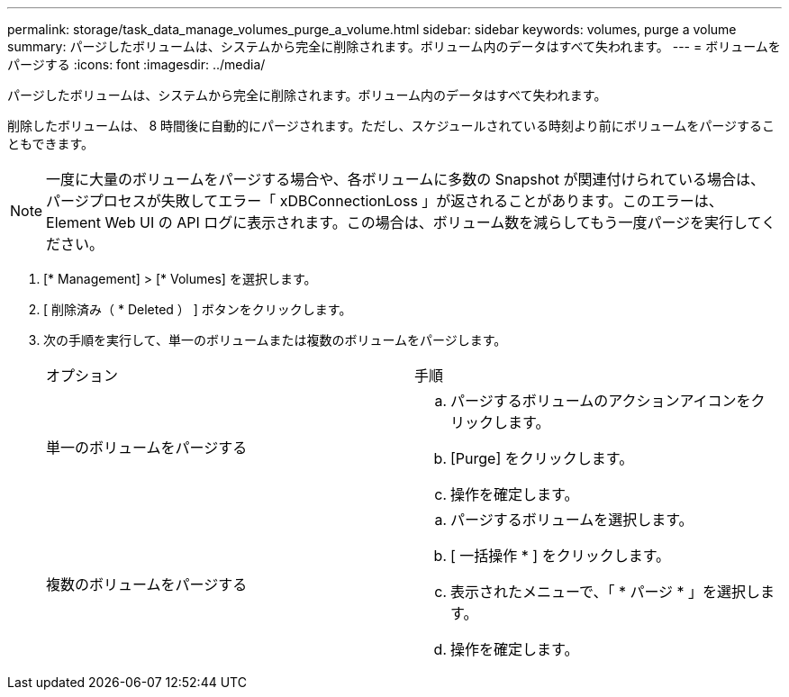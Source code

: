---
permalink: storage/task_data_manage_volumes_purge_a_volume.html 
sidebar: sidebar 
keywords: volumes, purge a volume 
summary: パージしたボリュームは、システムから完全に削除されます。ボリューム内のデータはすべて失われます。 
---
= ボリュームをパージする
:icons: font
:imagesdir: ../media/


[role="lead"]
パージしたボリュームは、システムから完全に削除されます。ボリューム内のデータはすべて失われます。

削除したボリュームは、 8 時間後に自動的にパージされます。ただし、スケジュールされている時刻より前にボリュームをパージすることもできます。


NOTE: 一度に大量のボリュームをパージする場合や、各ボリュームに多数の Snapshot が関連付けられている場合は、パージプロセスが失敗してエラー「 xDBConnectionLoss 」が返されることがあります。このエラーは、 Element Web UI の API ログに表示されます。この場合は、ボリューム数を減らしてもう一度パージを実行してください。

. [* Management] > [* Volumes] を選択します。
. [ 削除済み（ * Deleted ） ] ボタンをクリックします。
. 次の手順を実行して、単一のボリュームまたは複数のボリュームをパージします。
+
|===


| オプション | 手順 


 a| 
単一のボリュームをパージする
 a| 
.. パージするボリュームのアクションアイコンをクリックします。
.. [Purge] をクリックします。
.. 操作を確定します。




 a| 
複数のボリュームをパージする
 a| 
.. パージするボリュームを選択します。
.. [ 一括操作 * ] をクリックします。
.. 表示されたメニューで、「 * パージ * 」を選択します。
.. 操作を確定します。


|===

